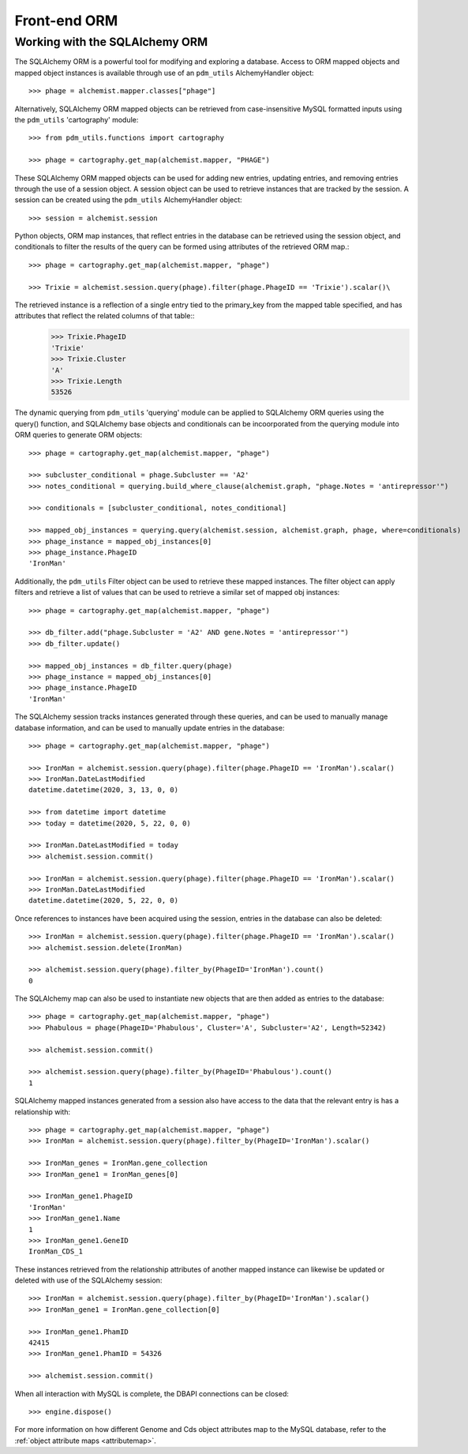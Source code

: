 .. _front_end_orm:

Front-end ORM
=============


Working with the SQLAlchemy ORM
*******************************

The SQLAlchemy ORM is a powerful tool for modifying and exploring a database.  Access to ORM mapped objects and mapped object instances is available through use of an ``pdm_utils`` AlchemyHandler object::

    >>> phage = alchemist.mapper.classes["phage"]

Alternatively, SQLAlchemy ORM mapped objects can be retrieved from case-insensitive MySQL formatted inputs using the ``pdm_utils`` 'cartography' module::

    >>> from pdm_utils.functions import cartography

    >>> phage = cartography.get_map(alchemist.mapper, "PHAGE")

These SQLAlchemy ORM mapped objects can be used for adding new entries, updating entries, and removing entries through the use of a session object.  A session object can be used to retrieve instances that are tracked by the session.  A session can be created using the ``pdm_utils`` AlchemyHandler object::

    >>> session = alchemist.session

Python objects, ORM map instances, that reflect entries in the database can be retrieved using the session object, and conditionals to filter the results of the query can be formed using attributes of the retrieved ORM map.::

    >>> phage = cartography.get_map(alchemist.mapper, "phage")

    >>> Trixie = alchemist.session.query(phage).filter(phage.PhageID == 'Trixie').scalar()\

The retrieved instance is a reflection of a single entry tied to the primary_key from the mapped table specified, and has attributes that reflect the related columns of that table::
    >>> Trixie.PhageID
    'Trixie'
    >>> Trixie.Cluster
    'A'
    >>> Trixie.Length
    53526

The dynamic querying from ``pdm_utils`` 'querying' module can be applied to SQLAlchemy ORM queries using the query() function, and SQLAlchemy base objects and conditionals can be incoorporated from the querying module into ORM queries to generate ORM objects::

    >>> phage = cartography.get_map(alchemist.mapper, "phage")

    >>> subcluster_conditional = phage.Subcluster == 'A2'
    >>> notes_conditional = querying.build_where_clause(alchemist.graph, "phage.Notes = 'antirepressor'")

    >>> conditionals = [subcluster_conditional, notes_conditional]

    >>> mapped_obj_instances = querying.query(alchemist.session, alchemist.graph, phage, where=conditionals)
    >>> phage_instance = mapped_obj_instances[0]
    >>> phage_instance.PhageID
    'IronMan'

Additionally, the ``pdm_utils`` Filter object can be used to retrieve these mapped instances.  The filter object can apply filters and retrieve a list of values that can be used to retrieve a similar set of mapped obj instances::

    >>> phage = cartography.get_map(alchemist.mapper, "phage")

    >>> db_filter.add("phage.Subcluster = 'A2' AND gene.Notes = 'antirepressor'")
    >>> db_filter.update()

    >>> mapped_obj_instances = db_filter.query(phage)
    >>> phage_instance = mapped_obj_instances[0]
    >>> phage_instance.PhageID
    'IronMan'

The SQLAlchemy session tracks instances generated through these queries, and can be used to manually manage database information, and can be used to manually update entries in the database::

    >>> phage = cartography.get_map(alchemist.mapper, "phage")

    >>> IronMan = alchemist.session.query(phage).filter(phage.PhageID == 'IronMan').scalar()
    >>> IronMan.DateLastModified
    datetime.datetime(2020, 3, 13, 0, 0)

    >>> from datetime import datetime
    >>> today = datetime(2020, 5, 22, 0, 0)

    >>> IronMan.DateLastModified = today
    >>> alchemist.session.commit()

    >>> IronMan = alchemist.session.query(phage).filter(phage.PhageID == 'IronMan').scalar()
    >>> IronMan.DateLastModified
    datetime.datetime(2020, 5, 22, 0, 0)

Once references to instances have been acquired using the session, entries in the database can also be deleted::

    >>> IronMan = alchemist.session.query(phage).filter(phage.PhageID == 'IronMan').scalar()
    >>> alchemist.session.delete(IronMan)

    >>> alchemist.session.query(phage).filter_by(PhageID='IronMan').count()
    0

The SQLAlchemy map can also be used to instantiate new objects that are then added as entries to the database::

    >>> phage = cartography.get_map(alchemist.mapper, "phage")
    >>> Phabulous = phage(PhageID='Phabulous', Cluster='A', Subcluster='A2', Length=52342)

    >>> alchemist.session.commit()

    >>> alchemist.session.query(phage).filter_by(PhageID='Phabulous').count()
    1

SQLAlchemy mapped instances generated from a session also have access to the data that the relevant entry is has a relationship with::

    >>> phage = cartography.get_map(alchemist.mapper, "phage")
    >>> IronMan = alchemist.session.query(phage).filter_by(PhageID='IronMan').scalar()

    >>> IronMan_genes = IronMan.gene_collection
    >>> IronMan_gene1 = IronMan_genes[0]

    >>> IronMan_gene1.PhageID
    'IronMan'
    >>> IronMan_gene1.Name
    1
    >>> IronMan_gene1.GeneID
    IronMan_CDS_1

These instances retrieved from the relationship attributes of another mapped instance can likewise be updated or deleted with use of the SQLAlchemy session::

    >>> IronMan = alchemist.session.query(phage).filter_by(PhageID='IronMan').scalar()
    >>> IronMan_gene1 = IronMan.gene_collection[0]

    >>> IronMan_gene1.PhamID
    42415
    >>> IronMan_gene1.PhamID = 54326

    >>> alchemist.session.commit()

When all interaction with MySQL is complete, the DBAPI connections can be closed::

    >>> engine.dispose()

For more information on how different Genome and Cds object attributes map to the MySQL database, refer to the :ref:`object attribute maps <attributemap>`.
